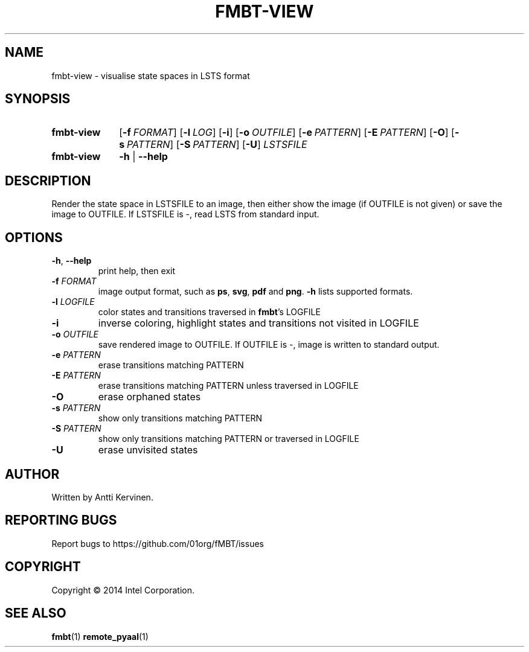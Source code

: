 .TH FMBT-VIEW 1 "Jan 2014" Linux "User Manuals"
.SH NAME
fmbt\-view \- visualise state spaces in LSTS format
.SH SYNOPSIS
.SY fmbt\-view
.OP \-f FORMAT
.OP \-l LOG
.OP \-i
.OP \-o OUTFILE
.OP \-e PATTERN
.OP \-E PATTERN
.OP \-O
.OP \-s PATTERN
.OP \-S PATTERN
.OP \-U
\fILSTSFILE\fR
.
.SY fmbt\-view
.B \-h
|
.B \-\-help
.SH DESCRIPTION
Render the state space in LSTSFILE to an image, then either
show the image (if OUTFILE is not given) or save the image to OUTFILE.
If LSTSFILE is \-, read LSTS from standard input.
.SH OPTIONS
.TP
\fB\-h\fR, \fB\-\-help\fR
print help, then exit
.TP
.B \-f \fIFORMAT\fR
image output format, such as \fBps\fR, \fBsvg\fR, \fBpdf\fR and \fBpng\fR. \fB\-h\fR lists supported formats.
.TP
\fB\-l\fR \fILOGFILE\fR
color states and transitions traversed in \fBfmbt\fR's LOGFILE
.TP
.B \-i
inverse coloring, highlight states and transitions not visited in LOGFILE
.TP
.B \-o \fIOUTFILE\fR
save rendered image to OUTFILE. If OUTFILE is \-, image is written to standard output.
.TP
.B \-e \fIPATTERN\fR
erase transitions matching PATTERN
.TP
.B \-E \fIPATTERN\fR
erase transitions matching PATTERN unless traversed in LOGFILE
.TP
.B \-O
erase orphaned states
.TP
.B \-s \fIPATTERN\fR
show only transitions matching PATTERN
.TP
.B \-S \fIPATTERN\fR
show only transitions matching PATTERN or traversed in LOGFILE
.TP
.B \-U
erase unvisited states
.SH AUTHOR
Written by Antti Kervinen.
.SH "REPORTING BUGS"
Report bugs to https://github.com/01org/fMBT/issues
.SH COPYRIGHT
Copyright \(co 2014 Intel Corporation.
.SH "SEE ALSO"
.BR fmbt (1)
.BR remote_pyaal (1)
